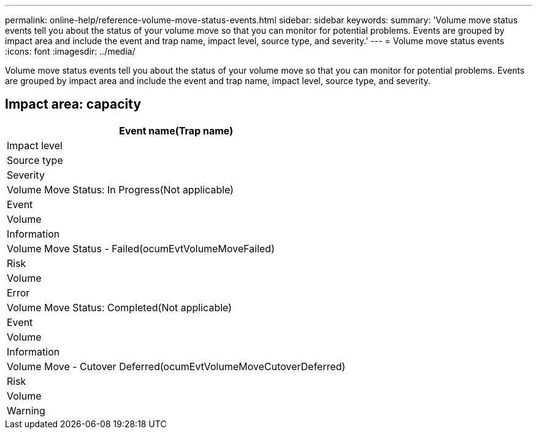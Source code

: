 ---
permalink: online-help/reference-volume-move-status-events.html
sidebar: sidebar
keywords: 
summary: 'Volume move status events tell you about the status of your volume move so that you can monitor for potential problems. Events are grouped by impact area and include the event and trap name, impact level, source type, and severity.'
---
= Volume move status events
:icons: font
:imagesdir: ../media/

[.lead]
Volume move status events tell you about the status of your volume move so that you can monitor for potential problems. Events are grouped by impact area and include the event and trap name, impact level, source type, and severity.

== Impact area: capacity

|===
| Event name(Trap name)

| Impact level| Source type| Severity
a|
Volume Move Status: In Progress(Not applicable)

a|
Event
a|
Volume
a|
Information
a|
Volume Move Status - Failed(ocumEvtVolumeMoveFailed)

a|
Risk
a|
Volume
a|
Error
a|
Volume Move Status: Completed(Not applicable)

a|
Event
a|
Volume
a|
Information
a|
Volume Move - Cutover Deferred(ocumEvtVolumeMoveCutoverDeferred)

a|
Risk
a|
Volume
a|
Warning
|===
